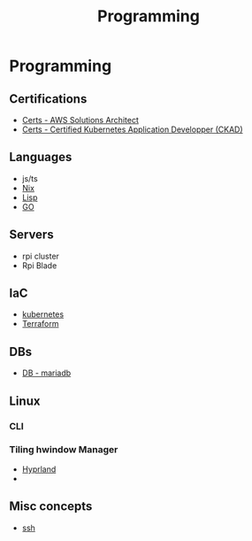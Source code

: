 :PROPERTIES:
:ID:       660c7092-9b98-4fa2-b271-2bbeabe1c249
:END:
#+title: Programming

* Programming

** Certifications
- [[id:24d43f89-27be-44a7-8a31-0a949dbf96b6][Certs - AWS Solutions Architect]] 
- [[id:0f6a9f76-2e51-4084-aa44-4486023a4b61][Certs - Certified Kubernetes Application Developper (CKAD)]]

** Languages
- js/ts
- [[id:ab427009-adbf-49e0-befe-8ed8439b161b][Nix]]
- [[id:c6d76fdd-2edb-4a07-ae6f-0b6a71d027bb][Lisp]]
- [[id:205000be-2427-4660-89ab-a1d0f0c9eebf][GO]] 

** Servers
- rpi cluster
- Rpi Blade

** IaC
- [[id:62ee5710-d887-4f83-8ffd-fffa418c5c79][kubernetes]]
- [[id:2dee5225-459e-4b46-a03f-a625aa098f3b][Terraform]]

** DBs
- [[id:0ceb4ec1-9e99-4832-9eaa-98d33304d746][DB - mariadb]]

** Linux
*** CLI
*** Tiling hwindow Manager
- [[id:0c4ca108-5518-4d39-a361-541288e0a65f][Hyprland]]
-  
** Misc concepts
- [[id:d12273c0-3a15-4d81-96b7-b16f73c791a7][ssh]]
